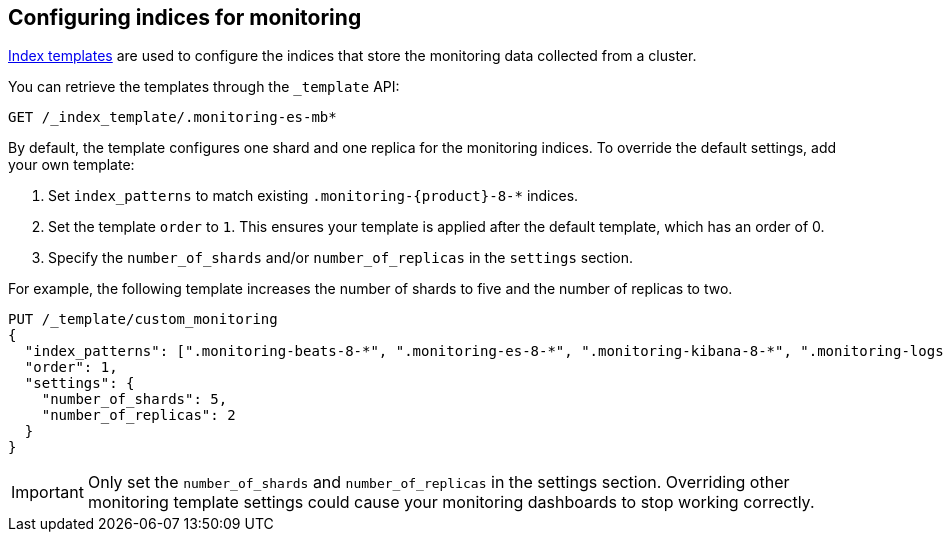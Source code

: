 [role="xpack"]
[[config-monitoring-indices]]
== Configuring indices for monitoring

<<indices-templates-v1,Index templates>> are used to configure the indices
that store the monitoring data collected from a cluster.

You can retrieve the templates through the `_template` API:

[source,console]
----------------------------------
GET /_index_template/.monitoring-es-mb*
----------------------------------

By default, the template configures one shard and one replica for the
monitoring indices. To override the default settings, add your own template:

. Set `index_patterns` to match existing `.monitoring-{product}-8-*` indices.
. Set the template `order` to `1`. This ensures your template is
applied after the default template, which has an order of 0.
. Specify the `number_of_shards` and/or `number_of_replicas` in the `settings`
section.

For example, the following template increases the number of shards to five
and the number of replicas to two.

[source,console]
----------------------------------
PUT /_template/custom_monitoring
{
  "index_patterns": [".monitoring-beats-8-*", ".monitoring-es-8-*", ".monitoring-kibana-8-*", ".monitoring-logstash-8-*"],
  "order": 1,
  "settings": {
    "number_of_shards": 5,
    "number_of_replicas": 2
  }
}
----------------------------------

//////////////////////////

[source,console]
--------------------------------------------------
DELETE /_index_template/custom_monitoring
--------------------------------------------------
// TEST[continued]

//////////////////////////

IMPORTANT: Only set the `number_of_shards` and `number_of_replicas` in the
settings section. Overriding other monitoring template settings could cause
your monitoring dashboards to stop working correctly.
